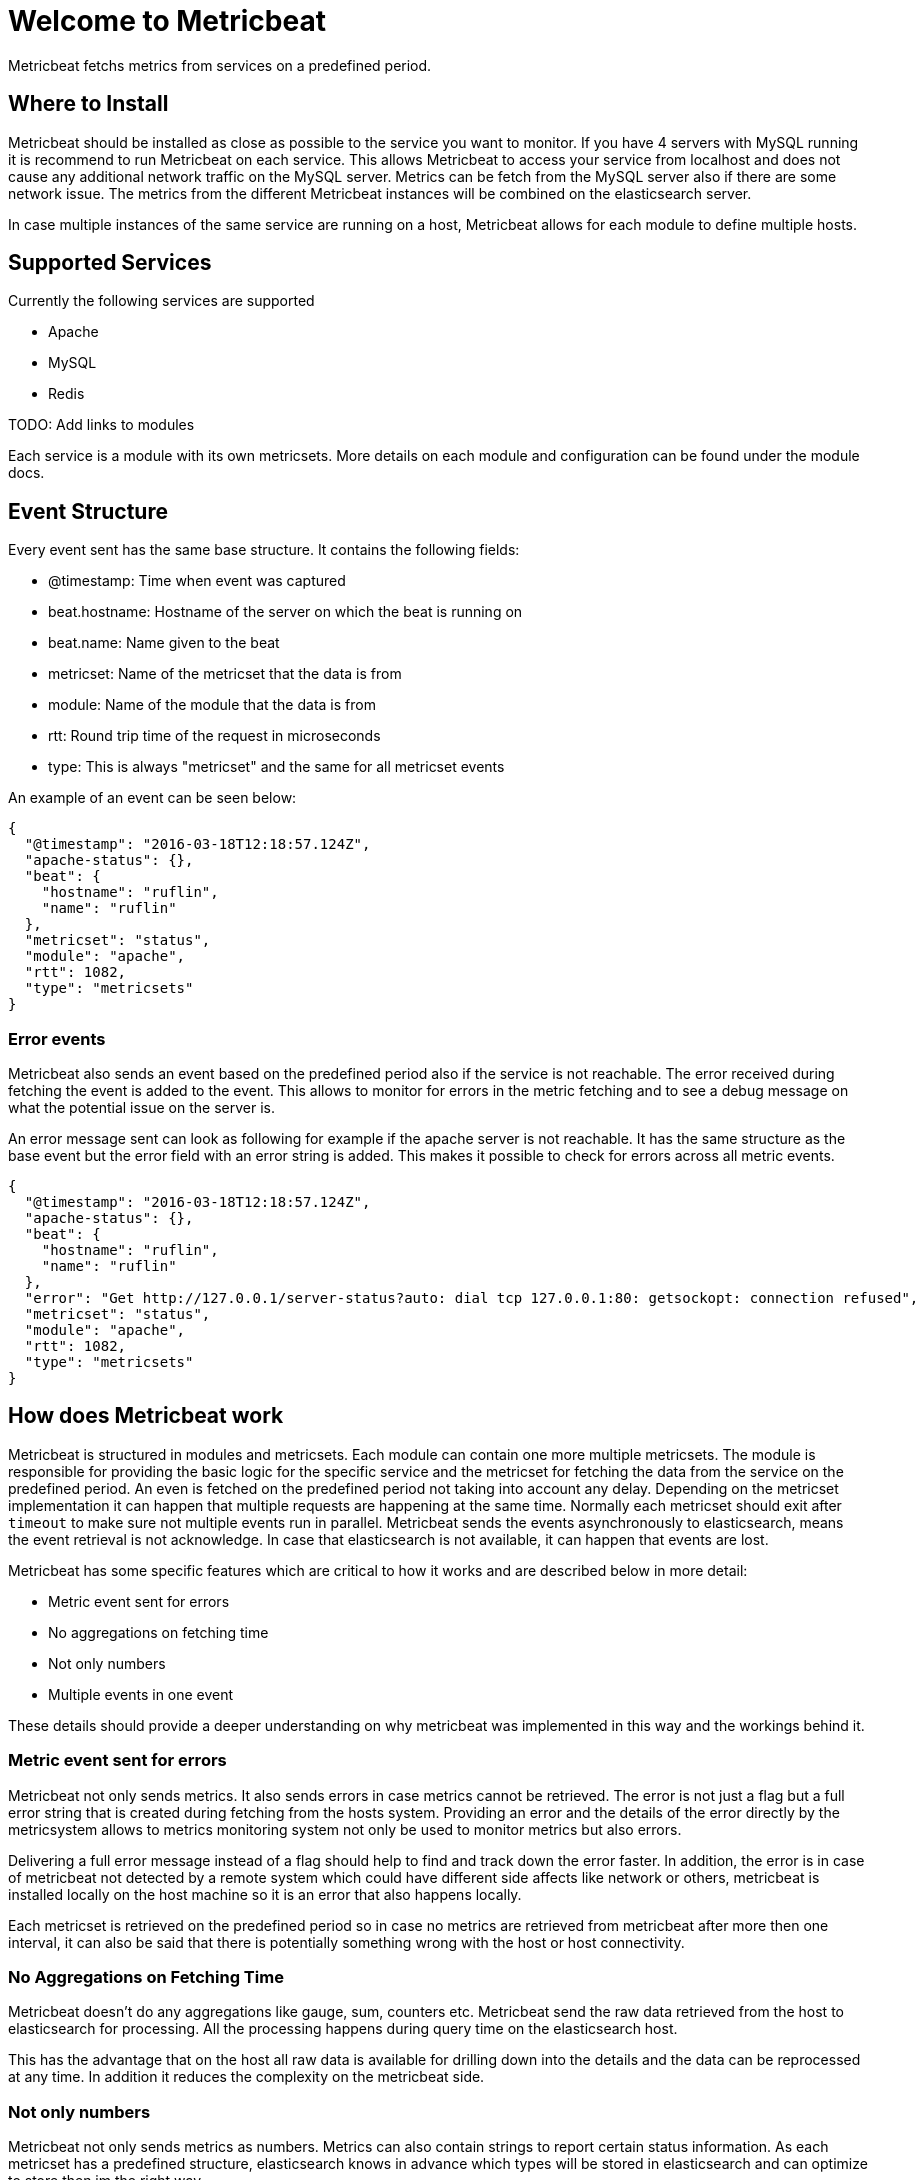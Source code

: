 = Welcome to Metricbeat


Metricbeat fetchs metrics from services on a predefined period.

== Where to Install

Metricbeat should be installed as close as possible to the service you want to monitor. If you have 4 servers with MySQL running it is recommend to run Metricbeat on each service. This allows Metricbeat to access your service from localhost and does not cause any additional network traffic on the MySQL server. Metrics can be fetch from the MySQL server also if there are some network issue. The metrics from the different Metricbeat instances will be combined on the elasticsearch server.

In case multiple instances of the same service are running on a host, Metricbeat allows for each module to define multiple hosts.


== Supported Services

Currently the following services are supported

* Apache
* MySQL
* Redis

TODO: Add links to modules

Each service is a module with its own metricsets. More details on each module and configuration can be found under the module docs.


==  Event Structure

Every event sent has the same base structure. It contains the following fields:

* @timestamp: Time when event was captured
* beat.hostname: Hostname of the server on which the beat is running on
* beat.name: Name given to the beat
* metricset: Name of the metricset that the data is from
* module: Name of the module that the data is from
* rtt: Round trip time of the request in microseconds
* type: This is always "metricset" and the same for all metricset events

An example of an event can be seen below:
```
{
  "@timestamp": "2016-03-18T12:18:57.124Z",
  "apache-status": {},
  "beat": {
    "hostname": "ruflin",
    "name": "ruflin"
  },
  "metricset": "status",
  "module": "apache",
  "rtt": 1082,
  "type": "metricsets"
}

```

=== Error events

Metricbeat also sends an event based on the predefined period also if the service is not reachable. The error received during fetching the event is added to the event. This allows to monitor for errors in the metric fetching and to see a debug message on what the potential issue on the server is.

An error message sent can look as following for example if the apache server is not reachable. It has the same structure as the base event but the error field with an error string is added. This makes it possible to check for errors across all metric events.

```
{
  "@timestamp": "2016-03-18T12:18:57.124Z",
  "apache-status": {},
  "beat": {
    "hostname": "ruflin",
    "name": "ruflin"
  },
  "error": "Get http://127.0.0.1/server-status?auto: dial tcp 127.0.0.1:80: getsockopt: connection refused",
  "metricset": "status",
  "module": "apache",
  "rtt": 1082,
  "type": "metricsets"
}

```


== How does Metricbeat work

Metricbeat is structured in modules and metricsets. Each module can contain one more multiple metricsets. The module is responsible for providing the basic logic for the specific service and the metricset for fetching the data from the service on the predefined period. An even is fetched on the predefined period not taking into account any delay. Depending on the metricset implementation it can happen that multiple requests are happening at the same time. Normally each metricset should exit after `timeout` to make sure not multiple events run in parallel. Metricbeat sends the events asynchronously to elasticsearch, means the event retrieval is not acknowledge. In case that elasticsearch is not available, it can happen that events are lost.

Metricbeat has some specific features which are critical to how it works and are described below in more detail:

* Metric event sent for errors
* No aggregations on fetching time
* Not only numbers
* Multiple events in one event

These details should provide a deeper understanding on why metricbeat was implemented in this way and the workings behind it.

=== Metric event sent for errors

Metricbeat not only sends metrics. It also sends errors in case metrics cannot be retrieved. The error is not just a flag but a full error string that is created during fetching from the hosts system. Providing an error and the details of the error directly by the metricsystem allows to metrics monitoring system not only be used to monitor metrics but also errors.

Delivering a full error message instead of a flag should help to find and track down the error faster. In addition, the error is in case of metricbeat not detected by a remote system which could have different side affects like network or others, metricbeat is installed locally on the host machine so it is an error that also happens locally.

Each metricset is retrieved on the predefined period so in case no metrics are retrieved from metricbeat after more then one interval, it can also be said that there is potentially something wrong with the host or host connectivity.


=== No Aggregations on Fetching Time

Metricbeat doesn't do any aggregations like gauge, sum, counters etc. Metricbeat send the raw data retrieved from the host to elasticsearch for processing. All the processing happens during query time on the elasticsearch host.

This has the advantage that on the host all raw data is available for drilling down into the details and the data can be reprocessed at any time. In addition it reduces the complexity on the metricbeat side.


=== Not only numbers

Metricbeat not only sends metrics as numbers. Metrics can also contain strings to report certain status information. As each metricset has a predefined structure, elasticsearch knows in advance which types will be stored in elasticsearch and can optimize to store then im the right way.

Basic meta information about each metric are sent as part of each event (like host). Additional meta information like unit can be provided as part of the mapping template in elasticsearch (not implemented yet). This allows the query system and visualizations to apply additional logics to understand Bytes and Kilobytes and visualise them correctly. This provides the benefit that no unit standardisation has to happen on the metricbeat side.







=== Multiple events in one event

Each event create by metricbeat contains not only one metric but a list of metrics. This has the advantage that with one request to the host system all metrics can be retrieved which means less load on the host system because of metrics. As elasticsearch can directly store and query the metrics as a nested JSON document, this is also efficient in sending the data to elasticsearch.

As the full raw event from the host system with all events is available, it allows metricbeat or elasticsearch to do any transformations on the data later. In case for example it is required to store data in the Metrics2.0[http://metrics20.org/] format, this format could be generated out of the existing event by splitting up the event with all metrics into multiple metrics2.0 events.

The meta information about the type of each metric are stored in the mapping template. All meta information that is common to all metric events is part of the event structure itself (like host, timestamp) and is only stored once for all events.

In case one of the metrics of a service is off it is very simple to have a look at the other values of the service as all are stored in one event.
